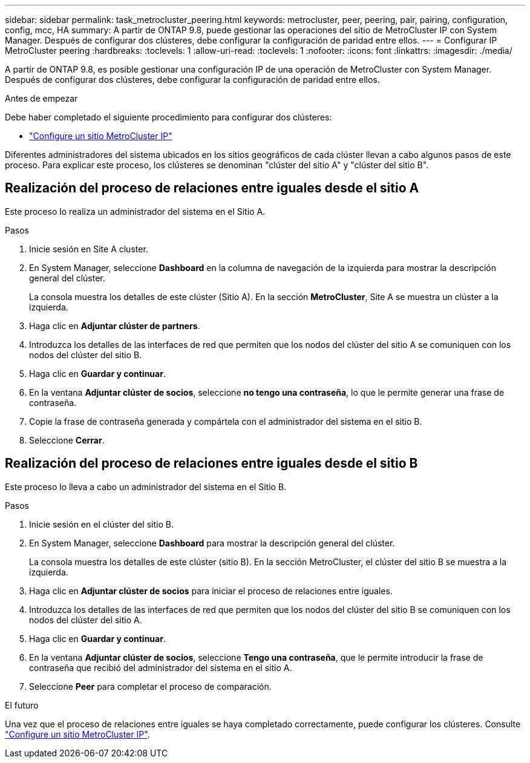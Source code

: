 ---
sidebar: sidebar 
permalink: task_metrocluster_peering.html 
keywords: metrocluster, peer, peering, pair, pairing, configuration, config, mcc, HA 
summary: A partir de ONTAP 9.8, puede gestionar las operaciones del sitio de MetroCluster IP con System Manager.  Después de configurar dos clústeres, debe configurar la configuración de paridad entre ellos. 
---
= Configurar IP MetroCluster peering
:hardbreaks:
:toclevels: 1
:allow-uri-read: 
:toclevels: 1
:nofooter: 
:icons: font
:linkattrs: 
:imagesdir: ./media/


[role="lead"]
A partir de ONTAP 9.8, es posible gestionar una configuración IP de una operación de MetroCluster con System Manager. Después de configurar dos clústeres, debe configurar la configuración de paridad entre ellos.

.Antes de empezar
Debe haber completado el siguiente procedimiento para configurar dos clústeres:

* link:task_metrocluster_setup.html["Configure un sitio MetroCluster IP"]


Diferentes administradores del sistema ubicados en los sitios geográficos de cada clúster llevan a cabo algunos pasos de este proceso.  Para explicar este proceso, los clústeres se denominan "clúster del sitio A" y "clúster del sitio B".



== Realización del proceso de relaciones entre iguales desde el sitio A

Este proceso lo realiza un administrador del sistema en el Sitio A.

.Pasos
. Inicie sesión en Site A cluster.
. En System Manager, seleccione *Dashboard* en la columna de navegación de la izquierda para mostrar la descripción general del clúster.
+
La consola muestra los detalles de este clúster (Sitio A).  En la sección *MetroCluster*, Site A se muestra un clúster a la izquierda.

. Haga clic en *Adjuntar clúster de partners*.
. Introduzca los detalles de las interfaces de red que permiten que los nodos del clúster del sitio A se comuniquen con los nodos del clúster del sitio B.
. Haga clic en *Guardar y continuar*.
. En la ventana *Adjuntar clúster de socios*, seleccione *no tengo una contraseña*, lo que le permite generar una frase de contraseña.
. Copie la frase de contraseña generada y compártela con el administrador del sistema en el sitio B.
. Seleccione *Cerrar*.




== Realización del proceso de relaciones entre iguales desde el sitio B

Este proceso lo lleva a cabo un administrador del sistema en el Sitio B.

.Pasos
. Inicie sesión en el clúster del sitio B.
. En System Manager, seleccione *Dashboard* para mostrar la descripción general del clúster.
+
La consola muestra los detalles de este clúster (sitio B).  En la sección MetroCluster, el clúster del sitio B se muestra a la izquierda.

. Haga clic en *Adjuntar clúster de socios* para iniciar el proceso de relaciones entre iguales.
. Introduzca los detalles de las interfaces de red que permiten que los nodos del clúster del sitio B se comuniquen con los nodos del clúster del sitio A.
. Haga clic en *Guardar y continuar*.
. En la ventana *Adjuntar clúster de socios*, seleccione *Tengo una contraseña*, que le permite introducir la frase de contraseña que recibió del administrador del sistema en el sitio A.
. Seleccione *Peer* para completar el proceso de comparación.


.El futuro
Una vez que el proceso de relaciones entre iguales se haya completado correctamente, puede configurar los clústeres.  Consulte link:task_metrocluster_configure.html["Configure un sitio MetroCluster IP"].
